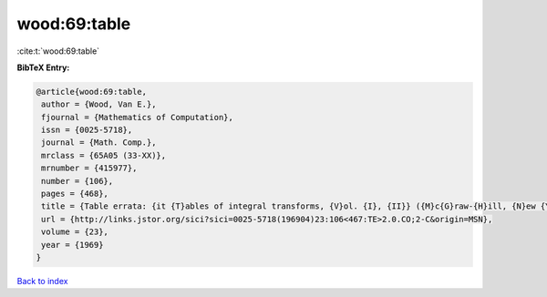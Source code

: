 wood:69:table
=============

:cite:t:`wood:69:table`

**BibTeX Entry:**

.. code-block:: bibtex

   @article{wood:69:table,
    author = {Wood, Van E.},
    fjournal = {Mathematics of Computation},
    issn = {0025-5718},
    journal = {Math. Comp.},
    mrclass = {65A05 (33-XX)},
    mrnumber = {415977},
    number = {106},
    pages = {468},
    title = {Table errata: {it {T}ables of integral transforms, {V}ol. {I}, {II}} ({M}c{G}raw-{H}ill, {N}ew {Y}ork, 1954) by {A}. {E}rd\'{e}lyi, {W}. {M}agnus, {F}. {O}berhettinger and {F}. {G}. {T}ricomi},
    url = {http://links.jstor.org/sici?sici=0025-5718(196904)23:106<467:TE>2.0.CO;2-C&origin=MSN},
    volume = {23},
    year = {1969}
   }

`Back to index <../By-Cite-Keys.rst>`_
